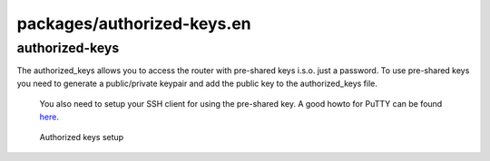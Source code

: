 packages/authorized-keys.en
===========================
authorized-keys
---------------

The authorized_keys allows you to access the router with pre-shared keys
i.s.o. just a password. To use pre-shared keys you need to generate a
public/private keypair and add the public key to the authorized_keys
file.

   You also need to setup your SSH client for using the pre-shared key.
   A good howto for PuTTY can be found
   `​here <http://www.unixwiz.net/techtips/putty-openssh.html>`__.

.. figure:: /screenshots/250.jpg
   :alt: Authorized keys setup

   Authorized keys setup
